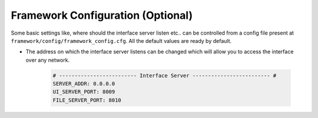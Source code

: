 Framework Configuration (Optional)
==================================

Some basic settings like, where should the interface server listen etc.. can be controlled from a
config file present at ``framework/config/framework_config.cfg``. All the default values are ready
by default.

* The address on which the interface server listens can be changed which will allow you to access
  the interface over any network.

    .. code-block:: ini

        # ------------------------- Interface Server ------------------------- #
        SERVER_ADDR: 0.0.0.0
        UI_SERVER_PORT: 8009
        FILE_SERVER_PORT: 8010
